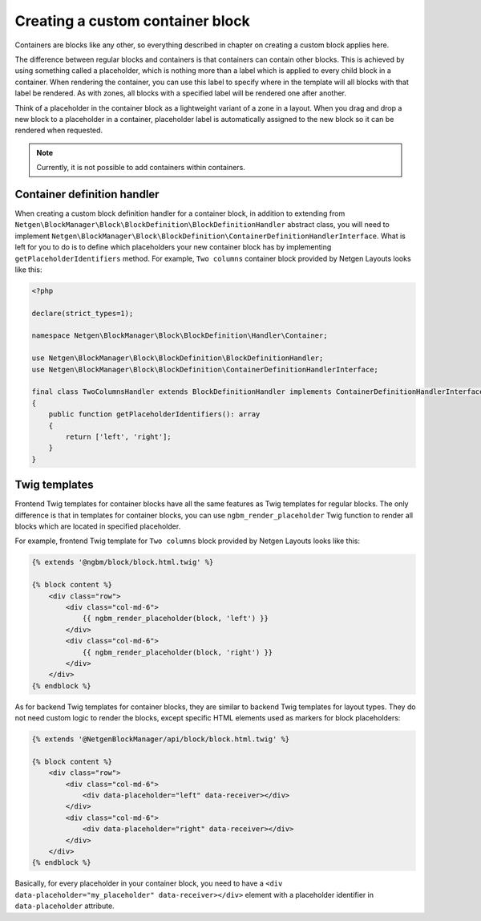 Creating a custom container block
=================================

Containers are blocks like any other, so everything described in chapter on
creating a custom block applies here.

The difference between regular blocks and containers is that containers can
contain other blocks. This is achieved by using something called a placeholder,
which is nothing more than a label which is applied to every child block in a
container. When rendering the container, you can use this label to specify where
in the template will all blocks with that label be rendered. As with zones, all
blocks with a specified label will be rendered one after another.

Think of a placeholder in the container block as a lightweight variant of a zone
in a layout. When you drag and drop a new block to a placeholder in a container,
placeholder label is automatically assigned to the new block so it can be
rendered when requested.

.. note::

    Currently, it is not possible to add containers within containers.

Container definition handler
----------------------------

When creating a custom block definition handler for a container block, in
addition to extending from
``Netgen\BlockManager\Block\BlockDefinition\BlockDefinitionHandler`` abstract
class, you will need to implement
``Netgen\BlockManager\Block\BlockDefinition\ContainerDefinitionHandlerInterface``.
What is left for you to do is to define which placeholders your new container
block has by implementing ``getPlaceholderIdentifiers`` method. For example,
``Two columns`` container block provided by Netgen Layouts looks like this:

.. code-block:: php

    <?php

    declare(strict_types=1);

    namespace Netgen\BlockManager\Block\BlockDefinition\Handler\Container;

    use Netgen\BlockManager\Block\BlockDefinition\BlockDefinitionHandler;
    use Netgen\BlockManager\Block\BlockDefinition\ContainerDefinitionHandlerInterface;

    final class TwoColumnsHandler extends BlockDefinitionHandler implements ContainerDefinitionHandlerInterface
    {
        public function getPlaceholderIdentifiers(): array
        {
            return ['left', 'right'];
        }
    }

Twig templates
--------------

Frontend Twig templates for container blocks have all the same features as Twig
templates for regular blocks. The only difference is that in templates for
container blocks, you can use ``ngbm_render_placeholder`` Twig function to
render all blocks which are located in specified placeholder.

For example, frontend Twig template for ``Two columns`` block provided by
Netgen Layouts looks like this:

.. code-block:: html+jinja

    {% extends '@ngbm/block/block.html.twig' %}

    {% block content %}
        <div class="row">
            <div class="col-md-6">
                {{ ngbm_render_placeholder(block, 'left') }}
            </div>
            <div class="col-md-6">
                {{ ngbm_render_placeholder(block, 'right') }}
            </div>
        </div>
    {% endblock %}

As for backend Twig templates for container blocks, they are similar to backend
Twig templates for layout types. They do not need custom logic to render the
blocks, except specific HTML elements used as markers for block placeholders:

.. code-block:: html+jinja

    {% extends '@NetgenBlockManager/api/block/block.html.twig' %}

    {% block content %}
        <div class="row">
            <div class="col-md-6">
                <div data-placeholder="left" data-receiver></div>
            </div>
            <div class="col-md-6">
                <div data-placeholder="right" data-receiver></div>
            </div>
        </div>
    {% endblock %}

Basically, for every placeholder in your container block, you need to have a
``<div data-placeholder="my_placeholder" data-receiver></div>`` element with a
placeholder identifier in ``data-placeholder`` attribute.
